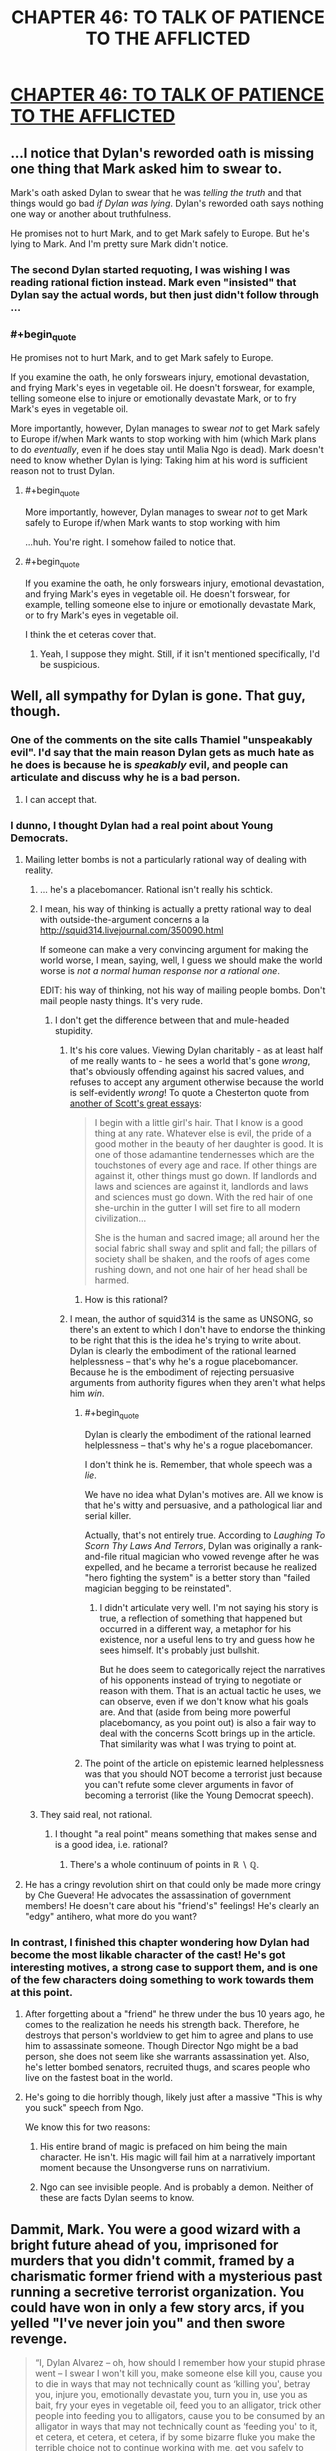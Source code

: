 #+TITLE: CHAPTER 46: TO TALK OF PATIENCE TO THE AFFLICTED

* [[http://unsongbook.com/chapter-46-to-talk-of-patience-to-the-afflicted/][CHAPTER 46: TO TALK OF PATIENCE TO THE AFFLICTED]]
:PROPERTIES:
:Author: 1101560
:Score: 35
:DateUnix: 1479076963.0
:END:

** ...I notice that Dylan's reworded oath is missing one thing that Mark asked him to swear to.

Mark's oath asked Dylan to swear that he was /telling the truth/ and that things would go bad /if Dylan was lying/. Dylan's reworded oath says nothing one way or another about truthfulness.

He promises not to hurt Mark, and to get Mark safely to Europe. But he's lying to Mark. And I'm pretty sure Mark didn't notice.
:PROPERTIES:
:Author: CCC_037
:Score: 15
:DateUnix: 1479118862.0
:END:

*** The second Dylan started requoting, I was wishing I was reading rational fiction instead. Mark even "insisted" that Dylan say the actual words, but then just didn't follow through ...
:PROPERTIES:
:Author: TK17Studios
:Score: 12
:DateUnix: 1479149153.0
:END:


*** #+begin_quote
  He promises not to hurt Mark, and to get Mark safely to Europe.
#+end_quote

If you examine the oath, he only forswears injury, emotional devastation, and frying Mark's eyes in vegetable oil. He doesn't forswear, for example, telling someone else to injure or emotionally devastate Mark, or to fry Mark's eyes in vegetable oil.

More importantly, however, Dylan manages to swear /not/ to get Mark safely to Europe if/when Mark wants to stop working with him (which Mark plans to do /eventually/, even if he does stay until Malia Ngo is dead). Mark doesn't need to know whether Dylan is lying: Taking him at his word is sufficient reason not to trust Dylan.
:PROPERTIES:
:Author: bassicallyboss
:Score: 5
:DateUnix: 1479195437.0
:END:

**** #+begin_quote
  More importantly, however, Dylan manages to swear /not/ to get Mark safely to Europe if/when Mark wants to stop working with him
#+end_quote

...huh. You're right. I somehow failed to notice that.
:PROPERTIES:
:Author: CCC_037
:Score: 3
:DateUnix: 1479196443.0
:END:


**** #+begin_quote
  If you examine the oath, he only forswears injury, emotional devastation, and frying Mark's eyes in vegetable oil. He doesn't forswear, for example, telling someone else to injure or emotionally devastate Mark, or to fry Mark's eyes in vegetable oil.
#+end_quote

I think the et ceteras cover that.
:PROPERTIES:
:Author: LeifCarrotson
:Score: 1
:DateUnix: 1479781083.0
:END:

***** Yeah, I suppose they might. Still, if it isn't mentioned specifically, I'd be suspicious.
:PROPERTIES:
:Author: bassicallyboss
:Score: 1
:DateUnix: 1479788308.0
:END:


** Well, all sympathy for Dylan is gone. That guy, though.
:PROPERTIES:
:Author: NotACauldronAgent
:Score: 12
:DateUnix: 1479078669.0
:END:

*** One of the comments on the site calls Thamiel "unspeakably evil". I'd say that the main reason Dylan gets as much hate as he does is because he is /speakably/ evil, and people can articulate and discuss why he is a bad person.
:PROPERTIES:
:Author: ulyssessword
:Score: 17
:DateUnix: 1479108346.0
:END:

**** I can accept that.
:PROPERTIES:
:Author: NotACauldronAgent
:Score: 1
:DateUnix: 1479121390.0
:END:


*** I dunno, I thought Dylan had a real point about Young Democrats.
:PROPERTIES:
:Author: NoYouTryAnother
:Score: 9
:DateUnix: 1479079136.0
:END:

**** Mailing letter bombs is not a particularly rational way of dealing with reality.
:PROPERTIES:
:Author: appropriate-username
:Score: 13
:DateUnix: 1479080251.0
:END:

***** ... he's a placebomancer. Rational isn't really his schtick.
:PROPERTIES:
:Author: NoYouTryAnother
:Score: 13
:DateUnix: 1479080805.0
:END:


***** I mean, his way of thinking is actually a pretty rational way to deal with outside-the-argument concerns a la [[http://squid314.livejournal.com/350090.html]]

If someone can make a very convincing argument for making the world worse, I mean, saying, well, I guess we should make the world worse is /not a normal human response nor a rational one/.

EDIT: his way of thinking, not his way of mailing people bombs. Don't mail people nasty things. It's very rude.
:PROPERTIES:
:Score: 3
:DateUnix: 1479092378.0
:END:

****** I don't get the difference between that and mule-headed stupidity.
:PROPERTIES:
:Author: appropriate-username
:Score: 1
:DateUnix: 1479093534.0
:END:

******* It's his core values. Viewing Dylan charitably - as at least half of me really wants to - he sees a world that's gone /wrong/, that's obviously offending against his sacred values, and refuses to accept any argument otherwise because the world is self-evidently /wrong/! To quote a Chesterton quote from [[http://slatestarcodex.com/2014/12/25/book-review-whats-wrong-with-the-world/][another of Scott's great essays]]:

#+begin_quote
  I begin with a little girl's hair. That I know is a good thing at any rate. Whatever else is evil, the pride of a good mother in the beauty of her daughter is good. It is one of those adamantine tendernesses which are the touchstones of every age and race. If other things are against it, other things must go down. If landlords and laws and sciences are against it, landlords and laws and sciences must go down. With the red hair of one she-urchin in the gutter I will set fire to all modern civilization...

  She is the human and sacred image; all around her the social fabric shall sway and split and fall; the pillars of society shall be shaken, and the roofs of ages come rushing down, and not one hair of her head shall be harmed.
#+end_quote
:PROPERTIES:
:Author: Evan_Th
:Score: 6
:DateUnix: 1479104722.0
:END:

******** How is this rational?
:PROPERTIES:
:Author: appropriate-username
:Score: 1
:DateUnix: 1480819141.0
:END:


******* I mean, the author of squid314 is the same as UNSONG, so there's an extent to which I don't have to endorse the thinking to be right that this is the idea he's trying to write about. Dylan is clearly the embodiment of the rational learned helplessness -- that's why he's a rogue placebomancer. Because he is the embodiment of rejecting persuasive arguments from authority figures when they aren't what helps him /win/.
:PROPERTIES:
:Score: 4
:DateUnix: 1479096337.0
:END:

******** #+begin_quote
  Dylan is clearly the embodiment of the rational learned helplessness -- that's why he's a rogue placebomancer.
#+end_quote

I don't think he is. Remember, that whole speech was a /lie/.

We have no idea what Dylan's motives are. All we know is that he's witty and persuasive, and a pathological liar and serial killer.

Actually, that's not entirely true. According to /Laughing To Scorn Thy Laws And Terrors/, Dylan was originally a rank-and-file ritual magician who vowed revenge after he was expelled, and he became a terrorist because he realized "hero fighting the system" is a better story than "failed magician begging to be reinstated".
:PROPERTIES:
:Author: MugaSofer
:Score: 5
:DateUnix: 1479158117.0
:END:

********* I didn't articulate very well. I'm not saying his story is true, a reflection of something that happened but occurred in a different way, a metaphor for his existence, nor a useful lens to try and guess how he sees himself. It's probably just bullshit.

But he does seem to categorically reject the narratives of his opponents instead of trying to negotiate or reason with them. That is an actual tactic he uses, we can observe, even if we don't know what his goals are. And that (aside from being more powerful placebomancy, as you point out) is also a fair way to deal with the concerns Scott brings up in the article. That similarity was what I was trying to point at.
:PROPERTIES:
:Score: 3
:DateUnix: 1479168042.0
:END:


******** The point of the article on epistemic learned helplessness was that you should NOT become a terrorist just because you can't refute some clever arguments in favor of becoming a terrorist (like the Young Democrat speech).
:PROPERTIES:
:Author: sir_pirriplin
:Score: 3
:DateUnix: 1479220964.0
:END:


***** They said real, not rational.
:PROPERTIES:
:Author: ___ratanon___
:Score: 1
:DateUnix: 1479123059.0
:END:

****** I thought "a real point" means something that makes sense and is a good idea, i.e. rational?
:PROPERTIES:
:Author: appropriate-username
:Score: 2
:DateUnix: 1479146460.0
:END:

******* There's a whole continuum of points in ℝ ∖ ℚ.
:PROPERTIES:
:Author: ___ratanon___
:Score: 3
:DateUnix: 1479146791.0
:END:


**** He has a cringy revolution shirt on that could only be made more cringy by Che Guevera! He advocates the assassination of government members! He doesn't care about his "friend's" feelings! He's clearly an "edgy" antihero, what more do you want?
:PROPERTIES:
:Author: NotACauldronAgent
:Score: 12
:DateUnix: 1479079475.0
:END:


*** In contrast, I finished this chapter wondering how Dylan had become the most likable character of the cast! He's got interesting motives, a strong case to support them, and is one of the few characters doing something to work towards them at this point.
:PROPERTIES:
:Author: dimata
:Score: 4
:DateUnix: 1479123398.0
:END:

**** After forgetting about a "friend" he threw under the bus 10 years ago, he comes to the realization he needs his strength back. Therefore, he destroys that person's worldview to get him to agree and plans to use him to assassinate someone. Though Director Ngo might be a bad person, she does not seem like she warrants assassination yet. Also, he's letter bombed senators, recruited thugs, and scares people who live on the fastest boat in the world.
:PROPERTIES:
:Author: NotACauldronAgent
:Score: 3
:DateUnix: 1479153897.0
:END:


**** He's going to die horribly though, likely just after a massive "This is why you suck" speech from Ngo.

We know this for two reasons:

1. His entire brand of magic is prefaced on him being the main character. He isn't. His magic will fail him at a narratively important moment because the Unsongverse runs on narrativium.

2. Ngo can see invisible people. And is probably a demon. Neither of these are facts Dylan seems to know.
:PROPERTIES:
:Author: Frommerman
:Score: 2
:DateUnix: 1479340179.0
:END:


** Dammit, Mark. You were a good wizard with a bright future ahead of you, imprisoned for murders that you didn't commit, framed by a charismatic former friend with a mysterious past running a secretive terrorist organization. You could have won in only a few story arcs, if you yelled "I've never join you" and then swore revenge.

#+begin_quote
  “I, Dylan Alvarez -- oh, how should I remember how your stupid phrase went -- I swear I won't kill you, make someone else kill you, cause you to die in ways that may not technically count as ‘killing you', betray you, injure you, emotionally devastate you, turn you in, use you as bait, fry your eyes in vegetable oil, feed you to an alligator, trick other people into feeding you to alligators, cause you to be consumed by an alligator in ways that may not technically count as ‘feeding you' to it, et cetera, et cetera, et cetera, if by some bizarre fluke you make the terrible choice not to continue working with me, get you safely to Europe, or may my luck dry up and my head turn green and my liver explode and everybody die, one nation, indivisible, with liberty and justice for all. So help me God.”

  Then Dylan stared at Erica, and Erica started laughing again.
#+end_quote

Instead, zero chance Mark has a happy ending.

#+begin_quote
  may my luck dry up and my head turn green and my liver explode and everybody die, one nation, indivisible, with liberty and justice for all
#+end_quote

So Unsong ends with all that happening to Dylan and then the US becoming a DrugLordy hivemind before dying?
:PROPERTIES:
:Author: ThatDarnSJDoubleW
:Score: 11
:DateUnix: 1479104106.0
:END:

*** Not quite - the Untied States will have to reunite into "one nation, indivisible" too!
:PROPERTIES:
:Author: Evan_Th
:Score: 3
:DateUnix: 1479145704.0
:END:


** For courtesy's sake, please include tags and a title next time you post this.
:PROPERTIES:
:Author: alexanderwales
:Score: 9
:DateUnix: 1479083400.0
:END:

*** Ah, sorry? I'm not sure what you mean. Are you saying I should have done "Unsong Chapter 46" instead of just "chapter 46?
:PROPERTIES:
:Author: 1101560
:Score: 4
:DateUnix: 1479083782.0
:END:

**** Yes. All the tags we have available are on the sidebar, but it's not required to use them.
:PROPERTIES:
:Author: alexanderwales
:Score: 4
:DateUnix: 1479084381.0
:END:

***** Can we get flair for stories that are posted here? A bunch of them aren't tagged and it'd be nice if one could report those and a marker could be added after the fact so that all discussion could be filtered if one is looking for +the next fix for their addiction+ something to read.
:PROPERTIES:
:Author: appropriate-username
:Score: 2
:DateUnix: 1479087866.0
:END:

****** The mods should just deleted them if they're posted without a title. Takes two seconds to repost them fixed.
:PROPERTIES:
:Author: RMcD94
:Score: 2
:DateUnix: 1479123517.0
:END:

******* But then whatever discussion is already there by the time mods get there will be lost.
:PROPERTIES:
:Author: appropriate-username
:Score: 1
:DateUnix: 1479146496.0
:END:

******** Link the deleted thread.
:PROPERTIES:
:Author: RMcD94
:Score: 2
:DateUnix: 1479148372.0
:END:

********* That could work. Though I still think adding flair would be more elegant than having to look through two threads if one wants to read all the comments.
:PROPERTIES:
:Author: appropriate-username
:Score: 1
:DateUnix: 1479148553.0
:END:


** #+begin_quote
  Or you can sit here for another...hmmmm, twelve times four minus ten....thirty-eight years.
#+end_quote

.... -> ...

The period after the ellipsis looks about the same on reddit, but it's markedly bolder viewing the story in Chrome.
:PROPERTIES:
:Author: tokol
:Score: 1
:DateUnix: 1479227112.0
:END:
